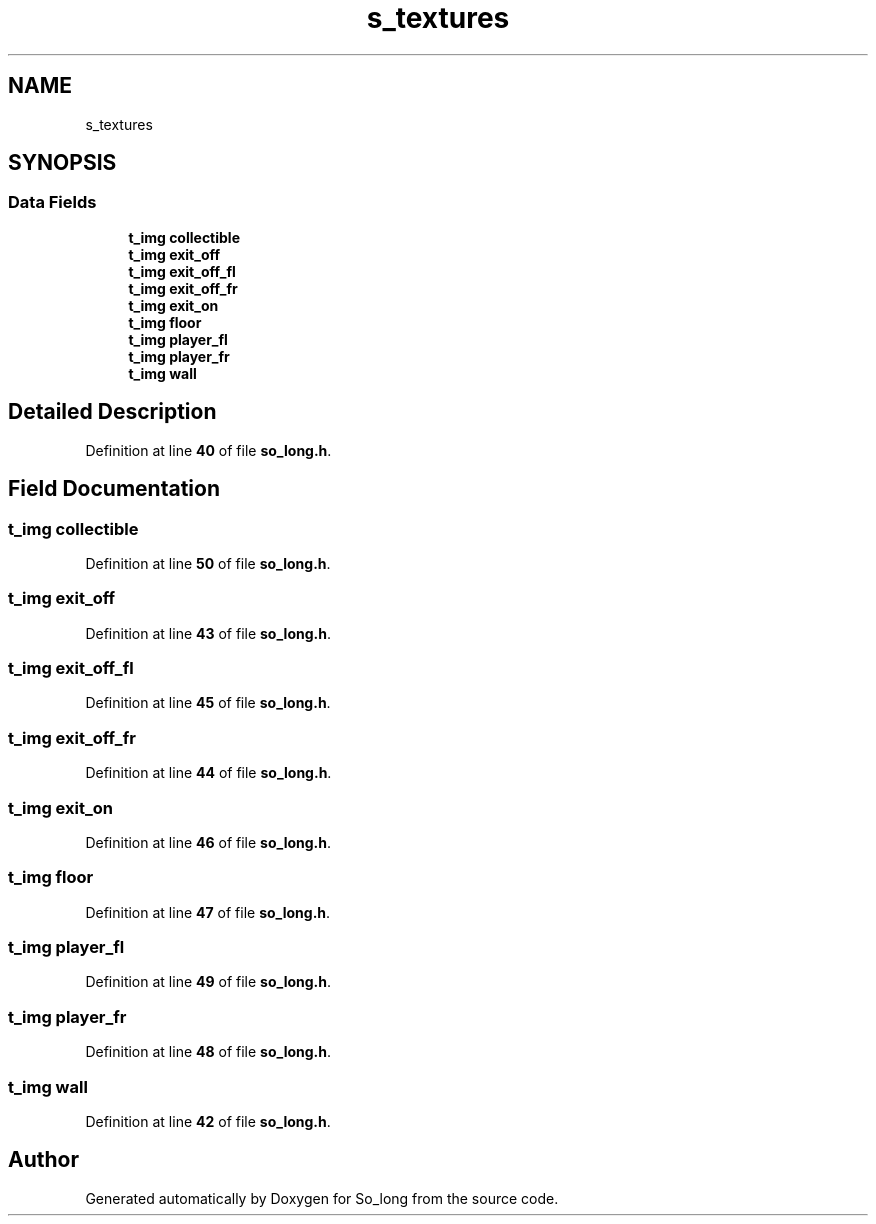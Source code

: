 .TH "s_textures" 3 "Sun Jan 19 2025 22:56:40" "So_long" \" -*- nroff -*-
.ad l
.nh
.SH NAME
s_textures
.SH SYNOPSIS
.br
.PP
.SS "Data Fields"

.in +1c
.ti -1c
.RI "\fBt_img\fP \fBcollectible\fP"
.br
.ti -1c
.RI "\fBt_img\fP \fBexit_off\fP"
.br
.ti -1c
.RI "\fBt_img\fP \fBexit_off_fl\fP"
.br
.ti -1c
.RI "\fBt_img\fP \fBexit_off_fr\fP"
.br
.ti -1c
.RI "\fBt_img\fP \fBexit_on\fP"
.br
.ti -1c
.RI "\fBt_img\fP \fBfloor\fP"
.br
.ti -1c
.RI "\fBt_img\fP \fBplayer_fl\fP"
.br
.ti -1c
.RI "\fBt_img\fP \fBplayer_fr\fP"
.br
.ti -1c
.RI "\fBt_img\fP \fBwall\fP"
.br
.in -1c
.SH "Detailed Description"
.PP 
Definition at line \fB40\fP of file \fBso_long\&.h\fP\&.
.SH "Field Documentation"
.PP 
.SS "\fBt_img\fP collectible"

.PP
Definition at line \fB50\fP of file \fBso_long\&.h\fP\&.
.SS "\fBt_img\fP exit_off"

.PP
Definition at line \fB43\fP of file \fBso_long\&.h\fP\&.
.SS "\fBt_img\fP exit_off_fl"

.PP
Definition at line \fB45\fP of file \fBso_long\&.h\fP\&.
.SS "\fBt_img\fP exit_off_fr"

.PP
Definition at line \fB44\fP of file \fBso_long\&.h\fP\&.
.SS "\fBt_img\fP exit_on"

.PP
Definition at line \fB46\fP of file \fBso_long\&.h\fP\&.
.SS "\fBt_img\fP floor"

.PP
Definition at line \fB47\fP of file \fBso_long\&.h\fP\&.
.SS "\fBt_img\fP player_fl"

.PP
Definition at line \fB49\fP of file \fBso_long\&.h\fP\&.
.SS "\fBt_img\fP player_fr"

.PP
Definition at line \fB48\fP of file \fBso_long\&.h\fP\&.
.SS "\fBt_img\fP wall"

.PP
Definition at line \fB42\fP of file \fBso_long\&.h\fP\&.

.SH "Author"
.PP 
Generated automatically by Doxygen for So_long from the source code\&.

